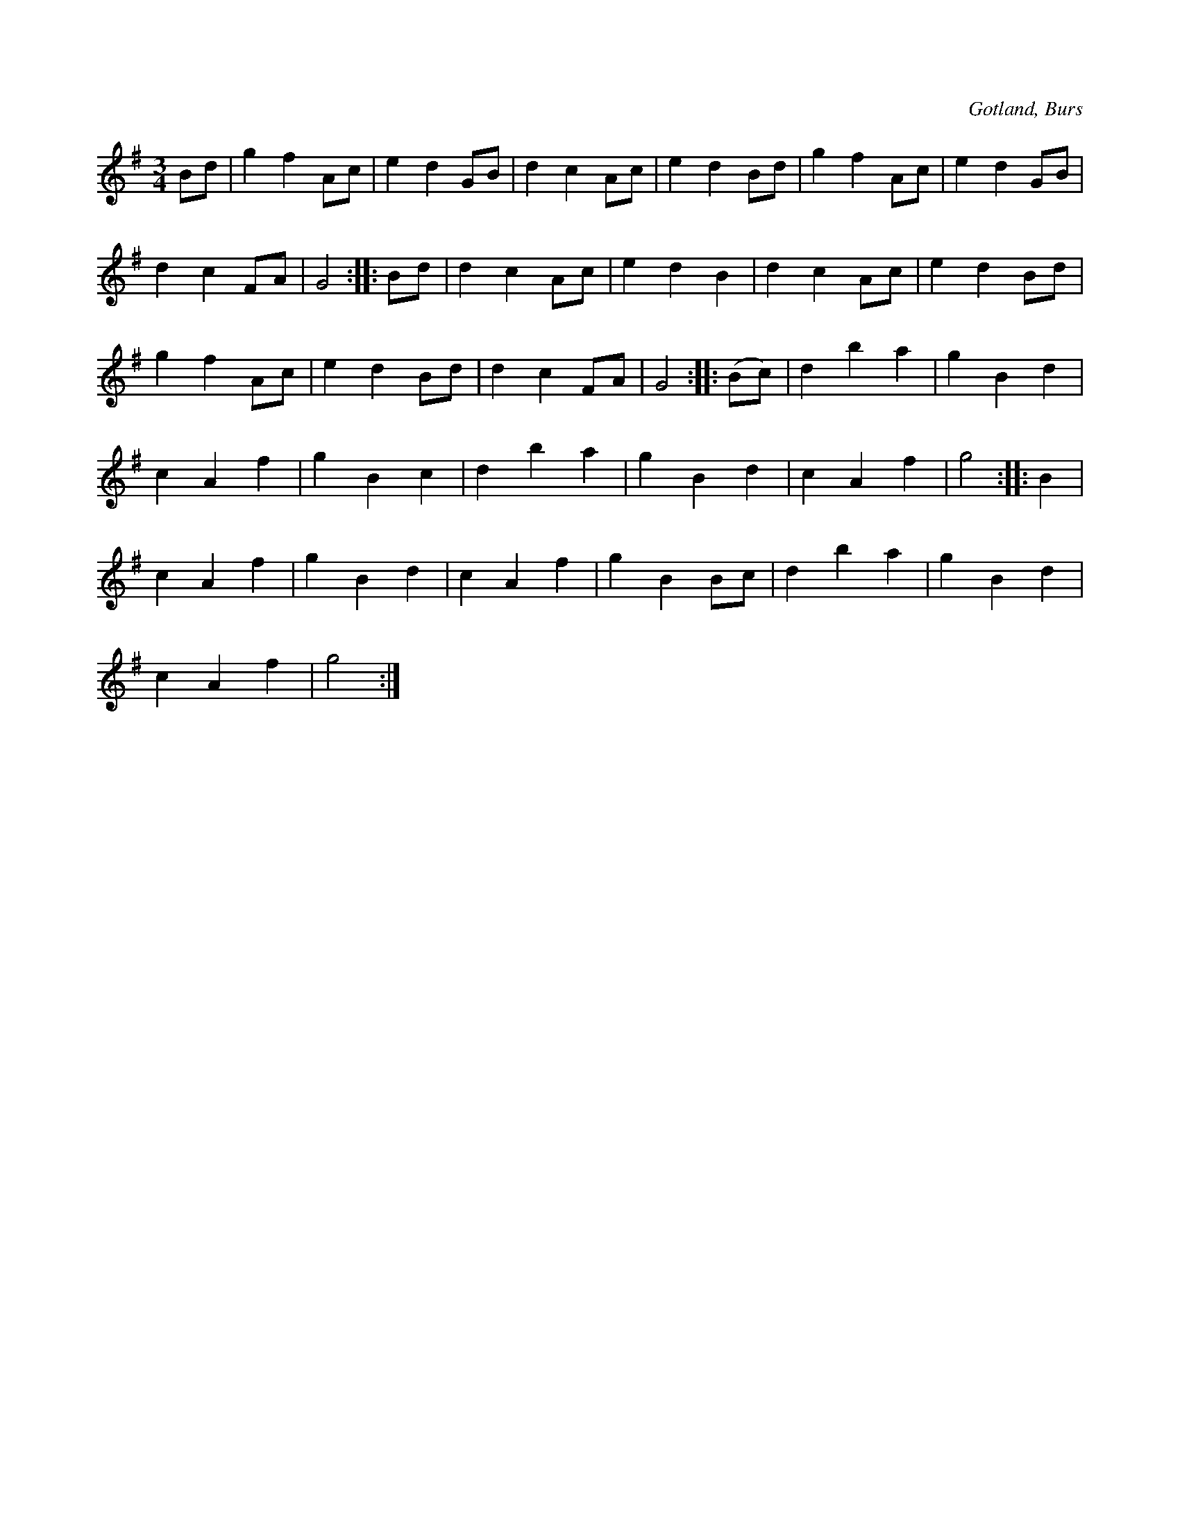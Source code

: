 X:501
T:
R:vals
S:Efter »Florsen» i Burs.
O:Gotland, Burs
M:3/4
L:1/8
K:G
Bd|g2 f2 Ac|e2 d2 GB|d2 c2 Ac|e2 d2 Bd|g2 f2 Ac|e2 d2 GB|
d2 c2 FA|G4::Bd|d2 c2 Ac|e2 d2 B2|d2 c2 Ac|e2 d2 Bd|
g2 f2 Ac|e2 d2 Bd|d2 c2 FA|G4::(Bc)|d2 b2 a2|g2 B2 d2|
c2 A2 f2|g2 B2 c2|d2 b2 a2|g2 B2 d2|c2 A2 f2|g4::B2|
c2 A2 f2|g2 B2 d2|c2 A2 f2|g2 B2 Bc|d2 b2 a2|g2 B2 d2|
c2 A2 f2|g4:|

